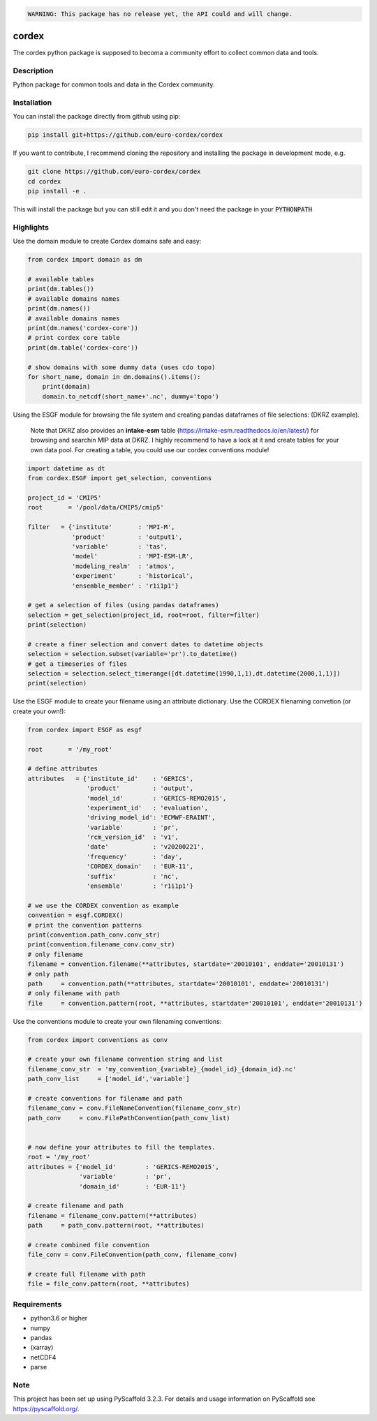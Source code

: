 .. image:: https://readthedocs.org/projects/cordex/badge/?version=latest
    :alt: Documentation Status
    :target: https://cordex.readthedocs.io/en/latest/?badge=latest
.. image:: https://travis-ci.org/euro-cordex/cordex.svg?branch=develop
    :target: https://travis-ci.org/euro-cordex/cordex
.. image:: https://coveralls.io/repos/github/euro-cordex/cordex/badge.svg?branch=develop
    :target: https://coveralls.io/github/euro-cordex/cordex?branch=develop


.. code-block::

    WARNING: This package has no release yet, the API could and will change.

======
cordex
======


The cordex python package is supposed to becoma a community effort to collect common data and tools.


Description
===========

Python package for common tools and data in the Cordex community.

Installation
============

You can install the package directly from github using pip:


.. code-block:: console

    pip install git+https://github.com/euro-cordex/cordex


If you want to contribute, I recommend cloning the repository and installing the package in development mode, e.g.


.. code-block:: console

    git clone https://github.com/euro-cordex/cordex
    cd cordex
    pip install -e .


This will install the package but you can still edit it and you don't need the package in your :code:`PYTHONPATH`

Highlights
==========

Use the domain module to create Cordex domains safe and easy:

.. code-block:: python

    from cordex import domain as dm

    # available tables
    print(dm.tables())
    # available domains names
    print(dm.names())
    # available domains names
    print(dm.names('cordex-core'))
    # print cordex core table
    print(dm.table('cordex-core'))

    # show domains with some dummy data (uses cdo topo)
    for short_name, domain in dm.domains().items():
        print(domain)
        domain.to_netcdf(short_name+'.nc', dummy='topo')

Using the ESGF module for browsing the file system and creating pandas dataframes of file selections:
(DKRZ example).

    Note that DKRZ also provides an **intake-esm** table (https://intake-esm.readthedocs.io/en/latest/) 
    for browsing and searchin MIP data at DKRZ. I highly recommend to have a look at it and create tables
    for your own data pool. For creating a table, you could use our cordex conventions module!

.. code-block:: python

    import datetime as dt
    from cordex.ESGF import get_selection, conventions

    project_id = 'CMIP5'
    root       = '/pool/data/CMIP5/cmip5'

    filter   = {'institute'       : 'MPI-M',
                'product'         : 'output1',
                'variable'        : 'tas',
                'model'           : 'MPI-ESM-LR',
                'modeling_realm'  : 'atmos',
                'experiment'      : 'historical',
                'ensemble_member' : 'r1i1p1'}

    # get a selection of files (using pandas dataframes)
    selection = get_selection(project_id, root=root, filter=filter)
    print(selection)

    # create a finer selection and convert dates to datetime objects
    selection = selection.subset(variable='pr').to_datetime()
    # get a timeseries of files
    selection = selection.select_timerange([dt.datetime(1990,1,1),dt.datetime(2000,1,1)])
    print(selection)

Use the ESGF module to create your filename using an attribute dictionary. Use the CORDEX filenaming
convetion (or create your own!):

.. code-block:: python

    from cordex import ESGF as esgf

    root       = '/my_root'

    # define attributes
    attributes   = {'institute_id'    : 'GERICS',
                    'product'         : 'output',
                    'model_id'        : 'GERICS-REMO2015',
                    'experiment_id'   : 'evaluation',
                    'driving_model_id': 'ECMWF-ERAINT',
                    'variable'        : 'pr',
                    'rcm_version_id'  : 'v1',
                    'date'            : 'v20200221',
                    'frequency'       : 'day',
                    'CORDEX_domain'   : 'EUR-11',
                    'suffix'          : 'nc',
                    'ensemble'        : 'r1i1p1'}

    # we use the CORDEX convention as example
    convention = esgf.CORDEX()
    # print the convention patterns 
    print(convention.path_conv.conv_str)
    print(convention.filename_conv.conv_str)
    # only filename
    filename = convention.filename(**attributes, startdate='20010101', enddate='20010131')
    # only path
    path     = convention.path(**attributes, startdate='20010101', enddate='20010131')
    # only filename with path
    file     = convention.pattern(root, **attributes, startdate='20010101', enddate='20010131')


Use the conventions module to create your own filenaming conventions:

.. code-block:: python

    from cordex import conventions as conv

    # create your own filename convention string and list
    filename_conv_str  = 'my_convention_{variable}_{model_id}_{domain_id}.nc'
    path_conv_list     = ['model_id','variable']

    # create conventions for filename and path
    filename_conv = conv.FileNameConvention(filename_conv_str)
    path_conv     = conv.FilePathConvention(path_conv_list)


    # now define your attributes to fill the templates.
    root = '/my_root'
    attributes = {'model_id'        : 'GERICS-REMO2015',
                  'variable'        : 'pr',
                  'domain_id'       : 'EUR-11'}

    # create filename and path
    filename = filename_conv.pattern(**attributes)
    path     = path_conv.pattern(root, **attributes)

    # create combined file convention
    file_conv = conv.FileConvention(path_conv, filename_conv)

    # create full filename with path
    file = file_conv.pattern(root, **attributes)

Requirements
============

* python3.6 or higher
* numpy
* pandas
* (xarray)
* netCDF4
* parse


Note
====

This project has been set up using PyScaffold 3.2.3. For details and usage
information on PyScaffold see https://pyscaffold.org/.

